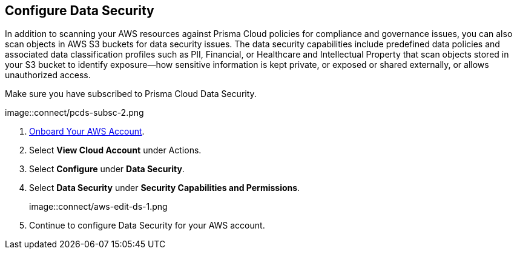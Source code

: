 :topic_type: task
[.task]
== Configure Data Security

In addition to scanning your AWS resources against Prisma Cloud policies for compliance and governance issues, you can also scan objects in AWS S3 buckets for data security issues. The data security capabilities include predefined data policies and associated data classification profiles such as PII, Financial, or Healthcare and Intellectual Property that scan objects stored in your S3 bucket to identify exposure—how sensitive information is kept private, or exposed or shared externally, or allows unauthorized access.

Make sure you have subscribed to Prisma Cloud Data Security.

image::connect/pcds-subsc-2.png

[.procedure]
. xref:onboard-aws-account.adoc[Onboard Your AWS Account].

. Select *View Cloud Account* under Actions.

. Select *Configure* under *Data Security*.

. Select *Data Security* under *Security Capabilities and Permissions*.
+
image::connect/aws-edit-ds-1.png

. Continue to configure Data Security for your AWS account.